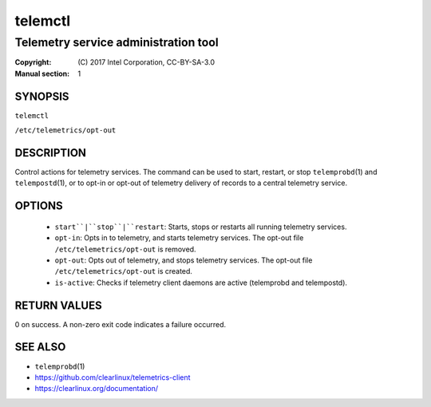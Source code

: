 ========
telemctl
========

-------------------------------------
Telemetry service administration tool
-------------------------------------

:Copyright: \(C) 2017 Intel Corporation, CC-BY-SA-3.0
:Manual section: 1


SYNOPSIS
========

``telemctl``

``/etc/telemetrics/opt-out``


DESCRIPTION
===========

Control actions for telemetry services. The command can be used to start,
restart, or stop ``telemprobd``\(1) and ``telempostd``\(1), or to opt-in or opt-out of telemetry delivery of records to a central telemetry service.


OPTIONS
=======

 * ``start``|``stop``|``restart``:
   Starts, stops or restarts all running telemetry services.

 * ``opt-in``:
   Opts in to telemetry, and starts telemetry services. The opt-out file
   ``/etc/telemetrics/opt-out`` is removed.

 * ``opt-out``:
   Opts out of telemetry, and stops telemetry services. The opt-out file
   ``/etc/telemetrics/opt-out`` is created.

 * ``is-active``:
   Checks if telemetry client daemons are active (telemprobd and telempostd).


RETURN VALUES
=============

0 on success. A non-zero exit code indicates a failure occurred.


SEE ALSO
========

* ``telemprobd``\(1)
* https://github.com/clearlinux/telemetrics-client
* https://clearlinux.org/documentation/
